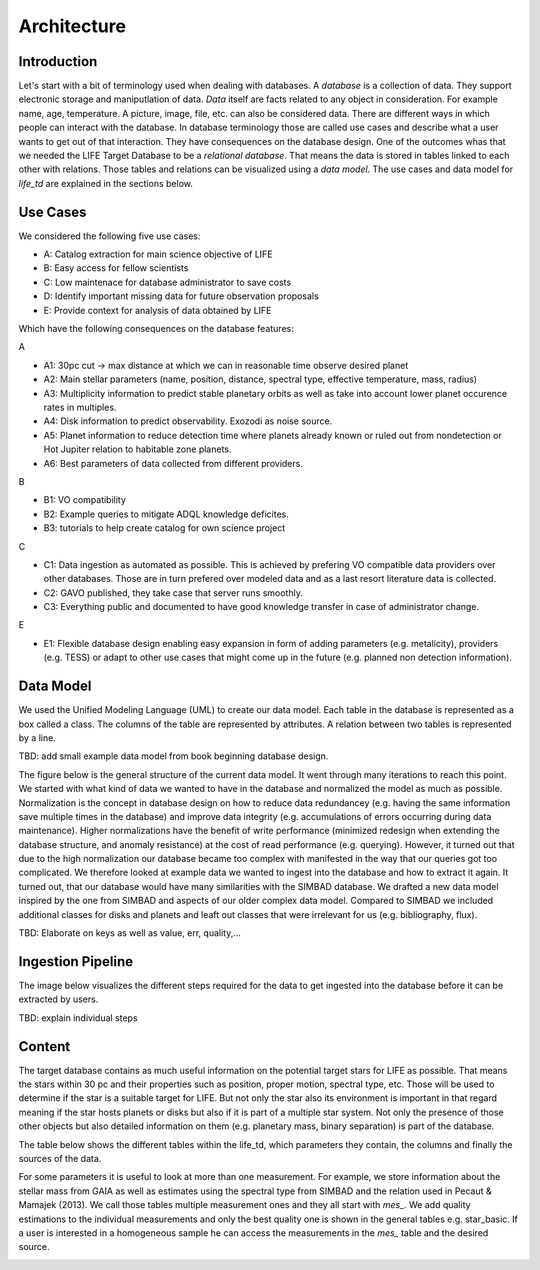 .. _architecture:

Architecture
============

.. _architecture_intro:

Introduction
------------

Let's start with a bit of terminology used when dealing with databases. A `database` is a collection of data. They support electronic storage and maniputlation of data. `Data` itself are facts related to any object in consideration. For example name, age, temperature. A picture, image, file, etc. can also be considered data. There are different ways in which people can interact with the database. In database terminology those are called use cases and describe what a user wants to get out of that interaction. They have consequences on the database design. One of the outcomes whas that we needed the LIFE Target Database to be a `relational database`. That means the data is stored in tables linked to each other with relations. Those tables and relations can be visualized using a `data model`. The use cases and data model for `life_td` are explained in the sections below. 


Use Cases
---------

We considered the following five use cases:

* A: Catalog extraction for main science objective of LIFE
* B: Easy access for fellow scientists
* C: Low maintenace for database administrator to save costs
* D: Identify important missing data for future observation proposals
* E: Provide context for analysis of data obtained by LIFE


Which have the following consequences on the database features:

A

* A1: 30pc cut -> max distance at which we can in reasonable time observe desired planet
* A2: Main stellar parameters (name, position, distance, spectral type, effective temperature, mass, radius)
* A3: Multiplicity information to predict stable planetary orbits as well as take into account lower planet occurence rates in multiples.
* A4: Disk information to predict observability. Exozodi as noise source.
* A5: Planet information to reduce detection time where planets already known or ruled out from nondetection or Hot Jupiter relation to habitable zone planets.
* A6: Best parameters of data collected from different providers.

B

* B1: VO compatibility
* B2: Example queries to mitigate ADQL knowledge deficites.
* B3: tutorials to help create catalog for own science project

C

* C1: Data ingestion as automated as possible. This is achieved by prefering VO compatible data providers over other databases. Those are in turn prefered over modeled data and as a last resort literature data is collected.
* C2: GAVO published, they take case that server runs smoothly.
* C3: Everything public and documented to have good knowledge transfer in case of administrator change.

E

* E1: Flexible database design enabling easy expansion in form of adding parameters (e.g. metalicity), providers (e.g. TESS) or adapt to other use cases that might come up in the future (e.g. planned non detection information).




.. _architecture_data_model:

Data Model
----------

We used the Unified Modeling Language (UML) to create our data model. Each table in the database is represented as a box called a class. The columns of the table are represented by attributes. A relation between two tables is represented by a line. 

TBD: add small example data model from book beginning database design.

.. image:: classdiagramexplanation.png

The figure below is the general structure of the current data model. It went through many iterations to reach this point. We started with what kind of data we wanted to have in the database and normalized the model as much as possible. Normalization is the concept in database design on how to reduce data redundancey (e.g. having the same information save multiple times in the database)
and improve data integrity (e.g. accumulations of errors occurring during data maintenance). Higher
normalizations have the benefit of write performance (minimized redesign when extending the database structure, and anomaly resistance) at the cost of read performance (e.g. querying). However, it turned out that due to the high normalization our database became too complex with manifested in the way that our queries got too complicated. We therefore looked at example data we wanted to ingest into the database and how to extract it again. It turned out, that our database would have many similarities with the SIMBAD database. We drafted a new data model inspired by the one from SIMBAD and aspects of our older complex data model. Compared to SIMBAD we included additional classes for disks and planets and leaft out classes that were irrelevant for us (e.g. bibliography, flux).


.. image:: data_model_2024.png

TBD: Elaborate on keys as well as value, err, quality,...

Ingestion Pipeline
------------------

The image below visualizes the different steps required for the data to get ingested into the database before it can be extracted by users.

.. image:: IngestionPipeline.png

TBD: explain individual steps

Content
-------

The target database contains as much useful information on the potential target stars for LIFE as possible. That means the stars within 30 pc and their properties such as position, proper motion, spectral type, etc. Those will be used to determine if the star is a suitable target for LIFE. But not only the star also its environment is important in that regard meaning if the star hosts planets or disks but also if it is part of a multiple star system. Not only the presence of those other objects but also detailed information on them (e.g. planetary mass, binary separation) is part of the database.

.. .. image:: db_data_providers.png

The table below shows the different tables within the life_td, which parameters they contain, the columns and finally the sources of the data. 

.. image:: basictables.png

For some parameters it is useful to look at more than one measurement. For example, we store information about the stellar mass from GAIA as well as estimates using the spectral type from SIMBAD and the relation used in Pecaut & Mamajek (2013). We call those tables multiple measurement ones and they all start with `mes_`. We add quality estimations to the individual measurements and only the best quality one is shown in the general tables e.g. star_basic. If a user is interested in a homogeneous sample he can access the measurements in the `mes_` table and the desired source.

.. image:: multimestables.png


